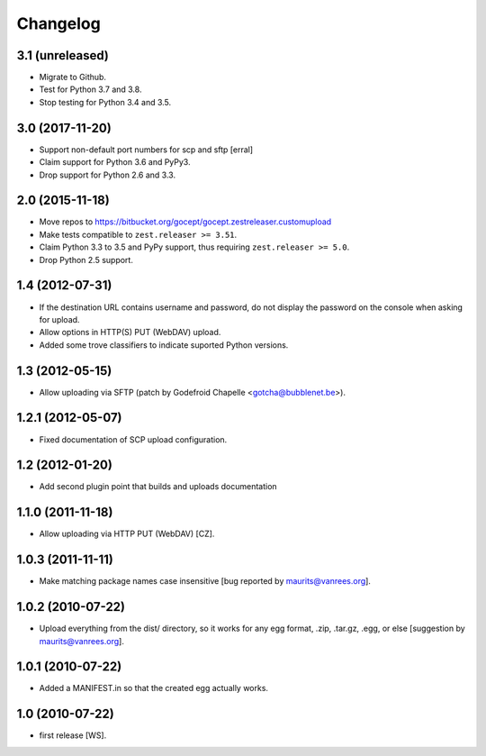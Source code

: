 Changelog
=========

3.1 (unreleased)
----------------

- Migrate to Github.

- Test for Python 3.7 and 3.8.

- Stop testing for Python 3.4 and 3.5.



3.0 (2017-11-20)
----------------

- Support non-default port numbers for scp and sftp
  [erral]

- Claim support for Python 3.6 and PyPy3.

- Drop support for Python 2.6 and 3.3.


2.0 (2015-11-18)
----------------

- Move repos to https://bitbucket.org/gocept/gocept.zestreleaser.customupload

- Make tests compatible to ``zest.releaser >= 3.51``.

- Claim Python 3.3 to 3.5 and PyPy support, thus requiring
  ``zest.releaser >= 5.0``.

- Drop Python 2.5 support.

1.4 (2012-07-31)
----------------

- If the destination URL contains username and password, do not display the
  password on the console when asking for upload.

- Allow options in HTTP(S) PUT (WebDAV) upload.

- Added some trove classifiers to indicate suported Python versions.


1.3 (2012-05-15)
----------------

- Allow uploading via SFTP (patch by Godefroid Chapelle <gotcha@bubblenet.be>).


1.2.1 (2012-05-07)
------------------

- Fixed documentation of SCP upload configuration.


1.2 (2012-01-20)
----------------

- Add second plugin point that builds and uploads documentation


1.1.0 (2011-11-18)
------------------

- Allow uploading via HTTP PUT (WebDAV) [CZ].


1.0.3 (2011-11-11)
------------------

- Make matching package names case insensitive [bug reported by
  maurits@vanrees.org].


1.0.2 (2010-07-22)
------------------

- Upload everything from the dist/ directory, so it works for any egg format,
  .zip, .tar.gz, .egg, or else [suggestion by maurits@vanrees.org].


1.0.1 (2010-07-22)
------------------

- Added a MANIFEST.in so that the created egg actually works.


1.0 (2010-07-22)
----------------

- first release [WS].
